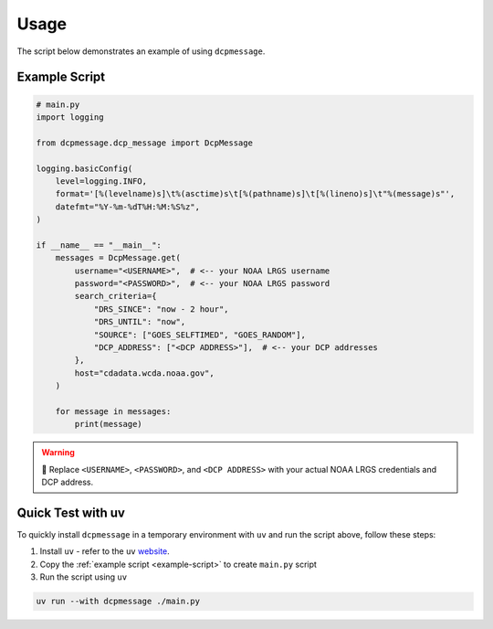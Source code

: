 Usage
-----

The script below demonstrates an example of using ``dcpmessage``.

.. _example-script:

Example Script
##############

.. code-block:: python

    # main.py
    import logging

    from dcpmessage.dcp_message import DcpMessage

    logging.basicConfig(
        level=logging.INFO,
        format='[%(levelname)s]\t%(asctime)s\t[%(pathname)s]\t[%(lineno)s]\t"%(message)s"',
        datefmt="%Y-%m-%dT%H:%M:%S%z",
    )

    if __name__ == "__main__":
        messages = DcpMessage.get(
            username="<USERNAME>",  # <-- your NOAA LRGS username
            password="<PASSWORD>",  # <-- your NOAA LRGS password
            search_criteria={
                "DRS_SINCE": "now - 2 hour",
                "DRS_UNTIL": "now",
                "SOURCE": ["GOES_SELFTIMED", "GOES_RANDOM"],
                "DCP_ADDRESS": ["<DCP ADDRESS>"],  # <-- your DCP addresses
            },
            host="cdadata.wcda.noaa.gov",
        )

        for message in messages:
            print(message)

.. warning:: 🔐 Replace ``<USERNAME>``, ``<PASSWORD>``, and ``<DCP ADDRESS>`` with your actual NOAA LRGS credentials and DCP address.

Quick Test with uv
##################

To quickly install ``dcpmessage`` in a temporary environment with ``uv`` and run the script above, follow these steps:

1. Install ``uv`` - refer to the ``uv`` `website <https://docs.astral.sh/uv/getting-started/installation/>`_.

2. Copy the :ref:`example script <example-script>` to create ``main.py`` script

3. Run the script using ``uv``

.. code-block:: bash

    uv run --with dcpmessage ./main.py
